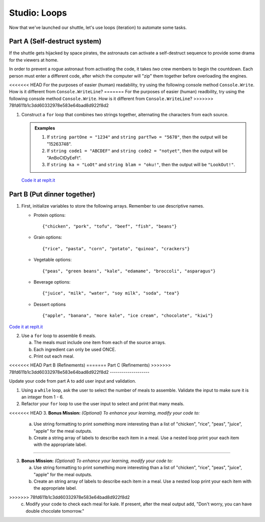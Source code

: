 .. _loop-studio:

Studio: Loops
=============

Now that we've launched our shuttle, let's use loops (iteration) to
automate some tasks.

Part A (Self-destruct system)
-----------------------------

If the shuttle gets hijacked by space pirates, the astronauts can activate
a self-destruct sequence to provide some drama for the viewers at home.

In order to prevent a rogue astronaut from activating the code, it takes
*two* crew members to begin the countdown.  Each person must enter a
different code, after which the computer will "zip" them together before
overloading the engines.

<<<<<<< HEAD
For the purposes of easier (human) readability, try using the following console method ``Console.Write``. How is it different from ``Console.WriteLine``?  
=======
For the purposes of easier (human) readbility, try using the following console method ``Console.Write``. How is it different from ``Console.WriteLine``?  
>>>>>>> 78fd611b1c3dd60332978e583e64bad8d922f8d2

1. Construct a ``for`` loop that combines two strings together, alternating the characters from each source.

   .. admonition:: Examples

      #. If ``string partOne = "1234"`` and ``string partTwo = "5678"``, then the output will be "15263748".
      #. If ``string code1 = "ABCDEF"`` and ``string code2 = "notyet"``, then the output will be "AnBoCtDyEeFt".
      #. If ``string ka = "LoOt"`` and ``string blam = "oku!"``, then the output will be ``"LookOut!"``.

   `Code it at replt.it <https://replit.com/@launchcode/LoopStudioPartA-CSharp>`__


Part B (Put dinner together)
----------------------------
1. First, initialize variables to store the following arrays.  Remember to use descriptive names.

   - Protein options:

     ::

        {"chicken", "pork", "tofu", "beef", "fish", "beans"}

   - Grain options:

     ::

        {"rice", "pasta", "corn", "potato", "quinoa", "crackers"}

   - Vegetable options:

     ::

        {"peas", "green beans", "kale", "edamame", "broccoli", "asparagus"}

   - Beverage options:

     ::

        {"juice", "milk", "water", "soy milk", "soda", "tea"}

   - Dessert options

     ::

        {"apple", "banana", "more kale", "ice cream", "chocolate", "kiwi"}

`Code it at replt.it <https://replit.com/@launchcode/LoopStudioPartsBandC-CSharp>`__

2. Use a ``for`` loop to assemble 6 meals.

   a. The meals must include one item from each of the source arrays.
   b. Each ingredient can only be used ONCE.
   c. Print out each meal.


<<<<<<< HEAD
Part B (Refinements)
=======
Part C (Refinements)
>>>>>>> 78fd611b1c3dd60332978e583e64bad8d922f8d2
--------------------

Update your code from part A to add user input and validation.

1. Using a ``while`` loop, ask the user to select the number of meals to assemble. 
   Validate the input to make sure it is an integer from 1 - 6.

2.  Refactor your ``for`` loop to use the user input to select and print that many meals.

<<<<<<< HEAD
3. **Bonus Mission:** *(Optional)  To enhance your learning, modify your code to:*  

   a. Use string formatting to print something more interesting than a list of "chicken", "rice", "peas", "juice", "apple" for the meal outputs.
   b. Create a string array of labels to describe each item in a meal.  Use a nested loop print your each item with the appropriate label.
=======

3. **Bonus Mission:** *(Optional)  To enhance your learning, modify your code to:*  

   a. Use string formatting to print something more interesting than a list of "chicken", "rice", "peas", "juice", "apple" for the meal outputs.
   b. Create an string array of labels to describe each item in a meal.  Use a nested loop print your each item with the appropriate label.
>>>>>>> 78fd611b1c3dd60332978e583e64bad8d922f8d2
   c. Modify your code to check each meal for kale. If present, after the meal output add, "Don't worry, you can have double chocolate tomorrow."





